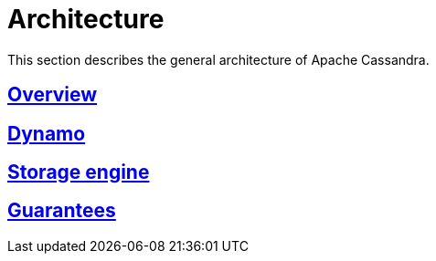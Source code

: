 = Architecture

This section describes the general architecture of Apache Cassandra.

:toc:

== link:overview.html[Overview]
== link:dynamo.html[Dynamo]
== link:storage_engine.html[Storage engine]
== link:guarantees.html[Guarantees]
